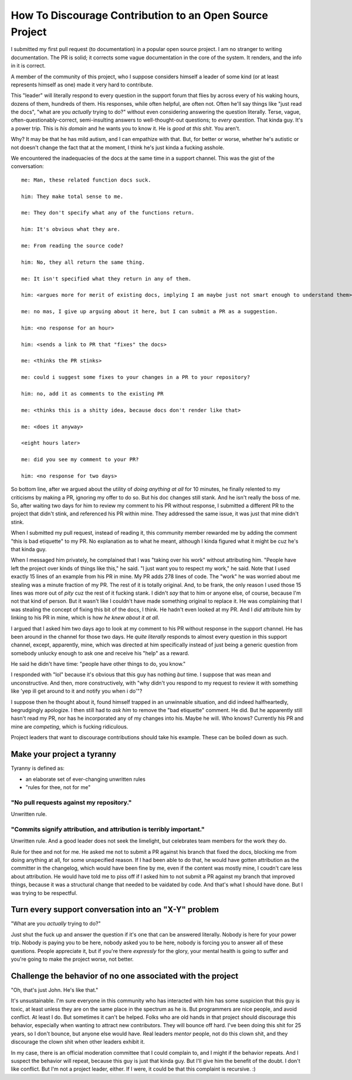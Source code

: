 ========================================================
How To Discourage Contribution to an Open Source Project
========================================================

I submitted my first pull request (to documentation) in a popular open source
project.  I am no stranger to writing documentation.  The PR is solid; it
corrects some vague documentation in the core of the system.  It renders, and
the info in it is correct.

A member of the community of this project, who I suppose considers himself a
leader of some kind (or at least represents himself as one) made it very hard
to contribute.

This "leader" will literally respond to every question in the support forum
that flies by across every of his waking hours, dozens of them, hundreds of
them.  His responses, while often helpful, are often not.  Often he'll say
things like "just read the docs", "what are you *actually* trying to do?"
without even considering answering the question literally.  Terse, vague,
often-questionably-correct, semi-insulting answers to well-thought-out
questions; to *every question*.  That kinda guy.  It's a power trip.  This is
*his domain* and he wants you to know it.  He is *good at this shit*. You
aren't.

Why?  It may be that he has mild autism, and I can empathize with that.  But,
for better or worse, whether he's autistic or not doesn't change the fact that
at the moment, I think he's just kinda a fucking asshole.

We encountered the inadequacies of the docs at the same time in a support
channel.  This was the gist of the conversation::

    me: Man, these related function docs suck.

    him: They make total sense to me.

    me: They don't specify what any of the functions return.

    him: It's obvious what they are.

    me: From reading the source code?

    him: No, they all return the same thing.

    me: It isn't specified what they return in any of them.

    him: <argues more for merit of existing docs, implying I am maybe just not smart enough to understand them>

    me: no mas, I give up arguing about it here, but I can submit a PR as a suggestion.

    him: <no response for an hour>

    him: <sends a link to PR that "fixes" the docs>

    me: <thinks the PR stinks>

    me: could i suggest some fixes to your changes in a PR to your repository?

    him: no, add it as comments to the existing PR

    me: <thinks this is a shitty idea, because docs don't render like that>

    me: <does it anyway>

    <eight hours later>

    me: did you see my comment to your PR?

    him: <no response for two days>

So bottom line, after we argued about the utility of *doing anything at all*
for 10 minutes, he finally relented to my criticisms by making a PR, ignoring
my offer to do so.  But his doc changes still stank.  And he isn't really the
boss of me.  So, after waiting two days for him to review my comment to his PR
without response, I submitted a different PR to the project that didn't stink,
and referenced his PR within mine.  They addressed the same issue, it was just
that mine didn't stink.

When I submitted my pull request, instead of reading it, this community member
rewarded me by adding the comment "this is bad etiquette" to my PR.  No
explanation as to what he meant, although I kinda figured what it might be cuz
he's that kinda guy.

When I messaged him privately, he complained that I was "taking over his work"
without attributing him.  "People have left the project over kinds of things
like this," he said.  "I just want you to respect my work," he said.  Note that
I used exactly 15 lines of an example from his PR in mine.  My PR adds 278
lines of code.  The "work" he was worried about me stealing was a minute
fraction of my PR.  The rest of it is totally original.  And, to be frank, the
only reason I used those 15 lines was more out of *pity* cuz the rest of it
fucking stank.  I didn't *say* that to him or anyone else, of course, because
I'm not that kind of person.  But it wasn't like I couldn't have made something
original to replace it.  He was complaining that I was stealing the concept of
fixing this bit of the docs, I think. He hadn't even looked at my PR.  And I
*did* attribute him by linking to his PR in mine, which is how *he knew about
it at all*.

I argued that I asked him two days ago to look at my comment to his PR without
response in the support channel.  He has been around in the channel for those
two days.  He *quite literally* responds to almost every question in this
support channel, except, apparently, mine, which was directed at him
specifically instead of just being a generic question from somebody unlucky
enough to ask one and receive his "help" as a reward.

He said he didn't have time: "people have other things to do, you know."

I responded with "lol" because it's obvious that this guy has nothing *but*
time.  I suppose that was mean and unconstructive.  And then, more
constructively, with "why didn't you respond to my request to review it with
something like 'yep ill get around to it and notify you when i do'"?

I suppose then he thought about it, found himself trapped in an unwinnable
situation, and did indeed halfheartedly, begrudgingly apologize.  I then still
had to *ask him* to remove the "bad etiquette" comment.  He did.  But he
apparently still hasn't read my PR, nor has he incorporated any of my changes
into his.  Maybe he will.  Who knows?  Currently his PR and mine are
*competing*, which is fucking ridiculous.

Project leaders that want to discourage contributions should take his example.
These can be boiled down as such.

Make your project a tyranny
===========================

Tyranny is defined as:

- an elaborate set of ever-changing unwritten rules

- "rules for thee, not for me"

"No pull requests against my repository."
-----------------------------------------

Unwritten rule.

"Commits signify attribution, and attribution is terribly important."
---------------------------------------------------------------------

Unwritten rule.  And a good leader does not seek the limelight, but
celebrates team members for the work they do.

Rule for thee and not for me.  He asked me not to submit a PR against his
branch that fixed the docs, blocking me from doing anything at all, for some
unspecified reason.  If I had been able to do that, he would have gotten
attribution as the committer in the changelog, which would have been fine by
me, even if the content was mostly mine, I coudn't care less about attribution.
He would have told me to piss off if I asked him to not submit a PR against my
branch that improved things, because it was a structural change that needed to
be vaidated by code.  And that's what I should have done.  But I was trying to
be respectful.

Turn every support conversation into an "X-Y" problem
=====================================================

"What are you *actually* trying to do?"

Just shut the fuck up and answer the question if it's one that can be answered
literally.  Nobody is here for your power trip.  Nobody is paying you to be
here, nobody asked you to be here, nobody is forcing you to answer all of these
questions.  People appreciate it, but if you're there *expressly* for the
glory, your mental health is going to suffer and you're going to make the
project worse, not better.

Challenge the behavior of no one associated with the project
============================================================

"Oh, that's just John.  He's like that."

It's unsustainable.  I'm sure everyone in this community who has interacted
with him has some suspicion that this guy is toxic, at least unless they are on
the same place in the spectrum as he is.  But programmers are nice people, and
avoid conflict.  At least I do.  But sometimes it can't be helped.  Folks who
are old hands in that project should discourage this behavior, especially when
wanting to attract new contributors.  They will bounce off hard.  I've been
doing this shit for 25 years, so I don't bounce, but anyone else would have.
Real leaders *mentor* people, not do this clown shit, and they discourage the
clown shit when other leaders exhibit it.

In my case, there is an official moderation committee that I could complain to,
and I might if the behavior repeats.  And I suspect the behavior will repeat,
because this guy is just that kinda guy.  But I'll give him the benefit of the
doubt.  I don't like conflict.  But I'm not a project leader, either.  If I
were, it could be that this complaint is recursive. :)
